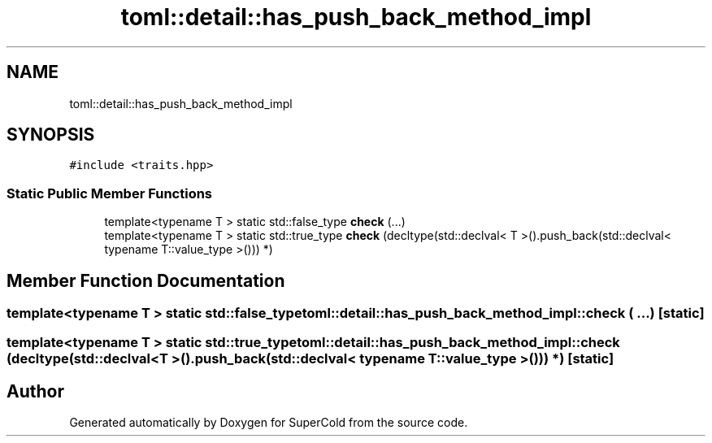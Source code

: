 .TH "toml::detail::has_push_back_method_impl" 3 "Sat Jun 18 2022" "Version 1.0" "SuperCold" \" -*- nroff -*-
.ad l
.nh
.SH NAME
toml::detail::has_push_back_method_impl
.SH SYNOPSIS
.br
.PP
.PP
\fC#include <traits\&.hpp>\fP
.SS "Static Public Member Functions"

.in +1c
.ti -1c
.RI "template<typename T > static std::false_type \fBcheck\fP (\&.\&.\&.)"
.br
.ti -1c
.RI "template<typename T > static std::true_type \fBcheck\fP (decltype(std::declval< T >()\&.push_back(std::declval< typename T::value_type >())) *)"
.br
.in -1c
.SH "Member Function Documentation"
.PP 
.SS "template<typename T > static std::false_type toml::detail::has_push_back_method_impl::check ( \&.\&.\&.)\fC [static]\fP"

.SS "template<typename T > static std::true_type toml::detail::has_push_back_method_impl::check (decltype(std::declval< T >()\&.push_back(std::declval< typename T::value_type >())) *)\fC [static]\fP"


.SH "Author"
.PP 
Generated automatically by Doxygen for SuperCold from the source code\&.
